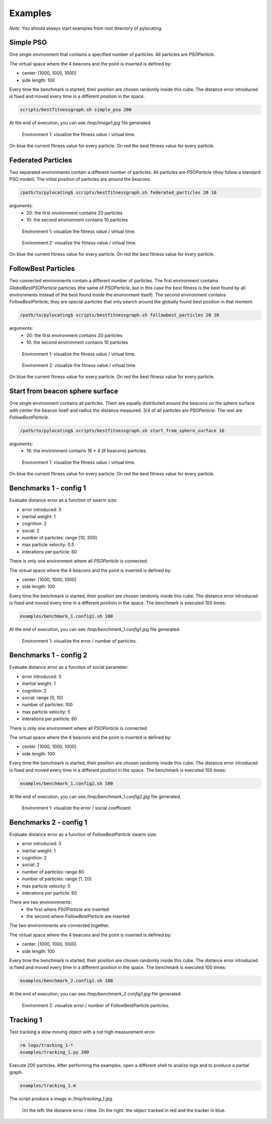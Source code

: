 Examples
============

*Note*: You should always start examples from root directory of pylocating.


Simple PSO
----------

One single environment that contains a specified number of particles.
All particles are `PSOParticle`.

The virtual space where the 4 beacons and the point is inserted is defined by:

- center: [1000, 1000, 1000]
- side length: 100

Every time the benchmark is started, their position are chosen randomly inside
this cube.
The distance error introduced is fixed and moved every time in a different
position in the space.

.. code-block:: bash

  scripts/bestfitnessgraph.sh simple_pso 200

At the end of execution, you can see `/tmp/image1.jpg` file generated.

.. figure:: examples/simple_pso.jpg

  Environment 1: visualize the fitness value / virtual time.

On blue the current fitness value for every particle.
On red the best fitness value for every particle.


Federated Particles
-------------------

Two separated environments contain a different number of particles.
All particles are `PSOParticle` (they follow a standard PSO model).
The initial position of particles are around the beacons.

.. code-block:: bash

  /path/to/pylocating$ scripts/bestfitnessgraph.sh federated_particles 20 10


arguments:
  - 20: the first environment contains 20 particles
  - 10: the second environment contains 10 particles

.. figure:: examples/example_federated_particles_1.jpg

  Environment 1: visualize the fitness value / virtual time.

.. figure:: examples/example_federated_particles_2.jpg

  Environment 2: visualize the fitness value / virtual time.

On blue the current fitness value for every particle.
On red the best fitness value for every particle.


FollowBest Particles
--------------------

Two connected environments contain a different number of particles.
The first environment contains `GlobalBestPSOParticle` particles (the same of
`PSOParticle`, but in this case the best fitness is the best found by all
environments instead of the best found inside the environment itself).
The second environment contains `FollowBestParticle`; they are special
particles that only search around the globally found best position in that
moment.

.. code-block:: bash

  /path/to/pylocating$ scripts/bestfitnessgraph.sh followbest_particles 20 10

arguments:
  - 20: the first environment contains 20 particles
  - 10: the second environment contains 10 particles

.. figure:: examples/example_followbest_particles_1.jpg

  Environment 1: visualize the fitness value / virtual time.

.. figure:: examples/example_followbest_particles_2.jpg

  Environment 2: visualize the fitness value / virtual time.

On blue the current fitness value for every particle.
On red the best fitness value for every particle.


Start from beacon sphere surface
--------------------------------

One single environment contains all particles.
Them are equally distributed around the beacons on the sphere surface with
center the beacon itself and radius the distance measured.
3/4 of all particles are `PSOParticle`. The rest are `FollowBestParticle`.

.. code-block:: bash

  /path/to/pylocating$ scripts/bestfitnessgraph.sh start_from_sphere_surface 16

arguments:
  - 16: the environment contains 16 * 4 (# beacons) particles.

.. figure:: examples/example_start_from_sphere_surface_1.jpg

  Environment 1: visualize the fitness value / virtual time.

On blue the current fitness value for every particle.
On red the best fitness value for every particle.


Benchmarks 1 - config 1
-----------------------

Evaluate distance error as a function of swarm size:

- error introduced: 3
- inertial weight: 1
- cognition: 2
- social: 2
- number of particles: range [10, 300]
- max particle velocity: 0.5
- interations per particle: 60

There is only one environment where all `PSOParticle` is connected.

The virtual space where the 4 beacons and the point is inserted is defined by:

- center: [1000, 1000, 1000]
- side length: 100

Every time the benchmark is started, their position are chosen randomly inside
this cube.
The distance error introduced is fixed and moved every time in a different
position in the space.
The benchmark is executed 100 times:

.. code-block:: bash

  examples/benchmark_1.config1.sh 100

At the end of execution, you can see `/tmp/benchmark_1.config1.jpg` file generated.

.. figure:: examples/benchmark_1.config1.jpg

  Environment 1: visualize the error / number of particles.


Benchmarks 1 - config 2
-----------------------

Evaluate distance error as a function of social parameter:

- error introduced: 3
- inertial weight: 1
- cognition: 2
- social: range [0, 10]
- number of particles: 100
- max particle velocity: 5
- interations per particle: 60

There is only one environment where all `PSOParticle` is connected.

The virtual space where the 4 beacons and the point is inserted is defined by:

- center: [1000, 1000, 1000]
- side length: 100

Every time the benchmark is started, their position are chosen randomly inside
this cube.
The distance error introduced is fixed and moved every time in a different
position in the space.
The benchmark is executed 100 times:

.. code-block:: bash

  examples/benchmark_1.config2.sh 100

At the end of execution, you can see `/tmp/benchmark_1.config2.jpg` file generated.

.. figure:: examples/benchmark_1.config2.jpg

  Environment 1: visualize the error / social coefficient.

Benchmarks 2 - config 1
-----------------------

Evaluate distance error as a function of `FollowBestParticle` swarm size:

- error introduced: 3
- inertial weight: 1
- cognition: 2
- social: 2
- number of particles: range 80
- number of particles: range [1, 20]
- max particle velocity: 5
- interations per particle: 60

There are two environmnents:
  - the first where `PSOParticle` are inserted
  - the second where `FollowBestParticle` are inserted

The two environmnents are connected together.

The virtual space where the 4 beacons and the point is inserted is defined by:

- center: [1000, 1000, 1000]
- side length: 100

Every time the benchmark is started, their position are chosen randomly inside
this cube.
The distance error introduced is fixed and moved every time in a different
position in the space.
The benchmark is executed 100 times:

.. code-block:: bash

  examples/benchmark_2.config1.sh 100


At the end of execution, you can see `/tmp/benchmark_2.config1.jpg` file
generated.

.. figure:: examples/benchmark_2.config1.jpg

  Environment 2: visualize error / number of FollowBestParticle particles.


Tracking 1
----------

Test tracking a slow moving object with a not high measurement error.

.. code-block:: bash

  rm logs/tracking_1-*
  examples/tracking_1.py 200

Execute 200 particles.
After performing the examples, open a different shell to analize logs and
to produce a partial graph.

.. code-block:: bash

  examples/tracking_1.m

The script produce a image in `/tmp/tracking_1.jpg`.

.. figure:: examples/tracking_1.jpg

  On the left: the distance error / time.
  On the right: the object tracked in red and the tracker in blue.
